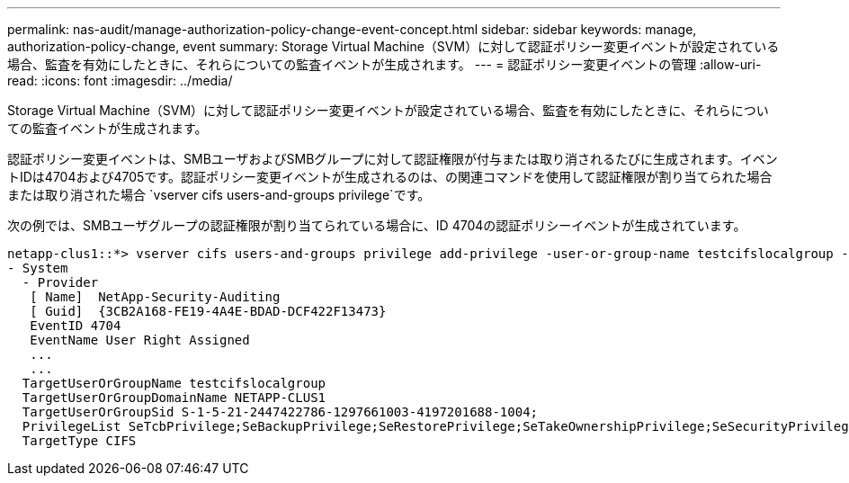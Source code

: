 ---
permalink: nas-audit/manage-authorization-policy-change-event-concept.html 
sidebar: sidebar 
keywords: manage, authorization-policy-change, event 
summary: Storage Virtual Machine（SVM）に対して認証ポリシー変更イベントが設定されている場合、監査を有効にしたときに、それらについての監査イベントが生成されます。 
---
= 認証ポリシー変更イベントの管理
:allow-uri-read: 
:icons: font
:imagesdir: ../media/


[role="lead"]
Storage Virtual Machine（SVM）に対して認証ポリシー変更イベントが設定されている場合、監査を有効にしたときに、それらについての監査イベントが生成されます。

認証ポリシー変更イベントは、SMBユーザおよびSMBグループに対して認証権限が付与または取り消されるたびに生成されます。イベントIDは4704および4705です。認証ポリシー変更イベントが生成されるのは、の関連コマンドを使用して認証権限が割り当てられた場合または取り消された場合 `vserver cifs users-and-groups privilege`です。

次の例では、SMBユーザグループの認証権限が割り当てられている場合に、ID 4704の認証ポリシーイベントが生成されています。

[listing]
----
netapp-clus1::*> vserver cifs users-and-groups privilege add-privilege -user-or-group-name testcifslocalgroup -privileges *
- System
  - Provider
   [ Name]  NetApp-Security-Auditing
   [ Guid]  {3CB2A168-FE19-4A4E-BDAD-DCF422F13473}
   EventID 4704
   EventName User Right Assigned
   ...
   ...
  TargetUserOrGroupName testcifslocalgroup
  TargetUserOrGroupDomainName NETAPP-CLUS1
  TargetUserOrGroupSid S-1-5-21-2447422786-1297661003-4197201688-1004;
  PrivilegeList SeTcbPrivilege;SeBackupPrivilege;SeRestorePrivilege;SeTakeOwnershipPrivilege;SeSecurityPrivilege;SeChangeNotifyPrivilege;
  TargetType CIFS
----